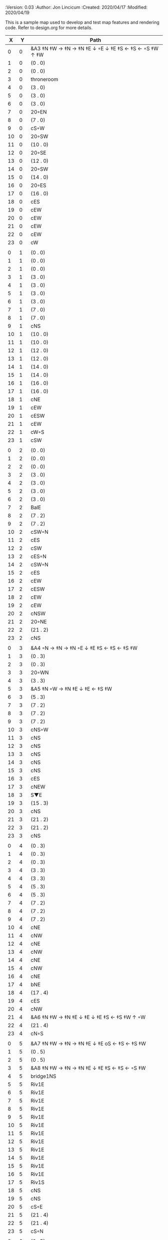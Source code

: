 
#+PROPERTIES:
 :Version: 0.03
 :Author: Jon Lincicum
 :Created: 2020/04/17
 :Modified: 2020/04/19
 :END:

* Test Map - Level 2
:PROPERTIES:
:NAME: test-map-level2
:ETL: cell
:END:

#+NAME:test-map-level2

This is a sample map used to develop and test map features and rendering code.
Refer to design.org for more details.

|  X |  Y | Path                                                     |
|----+----+----------------------------------------------------------|
|  0 |  0 | &A3 ‡N ‡W  → ‡N  → ‡N ‡E ↓ ◦E ↓ ‡E ‡S ← ‡S ←  ◦S ‡W ↑ ‡W |
|  1 |  0 | (0 . 0)                                                  |
|  2 |  0 | (0 . 0)                                                  |
|  3 |  0 | throneroom                                               |
|  4 |  0 | (3 . 0)                                                  |
|  5 |  0 | (3 . 0)                                                  |
|  6 |  0 | (3 . 0)                                                  |
|  7 |  0 | 20◦EN                                                    |
|  8 |  0 | (7 . 0)                                                  |
|  9 |  0 | cS◦W                                                     |
| 10 |  0 | 20◦SW                                                    |
| 11 |  0 | (10 . 0)                                                 |
| 12 |  0 | 20◦SE                                                    |
| 13 |  0 | (12 . 0)                                                 |
| 14 |  0 | 20◦SW                                                    |
| 15 |  0 | (14 . 0)                                                 |
| 16 |  0 | 20◦ES                                                    |
| 17 |  0 | (16 . 0)                                                 |
| 18 |  0 | cES                                                      |
| 19 |  0 | cEW                                                      |
| 20 |  0 | cEW                                                      |
| 21 |  0 | cEW                                                      |
| 22 |  0 | cEW                                                      |
| 23 |  0 | cW                                                       |
|    |    |                                                          |
|  0 |  1 | (0 . 0)                                                  |
|  1 |  1 | (0 . 0)                                                  |
|  2 |  1 | (0 . 0)                                                  |
|  3 |  1 | (3 . 0)                                                  |
|  4 |  1 | (3 . 0)                                                  |
|  5 |  1 | (3 . 0)                                                  |
|  6 |  1 | (3 . 0)                                                  |
|  7 |  1 | (7 . 0)                                                  |
|  8 |  1 | (7 . 0)                                                  |
|  9 |  1 | cNS                                                      |
| 10 |  1 | (10 . 0)                                                 |
| 11 |  1 | (10 . 0)                                                 |
| 12 |  1 | (12 . 0)                                                 |
| 13 |  1 | (12 . 0)                                                 |
| 14 |  1 | (14 . 0)                                                 |
| 15 |  1 | (14 . 0)                                                 |
| 16 |  1 | (16 . 0)                                                 |
| 17 |  1 | (16 . 0)                                                 |
| 18 |  1 | cNE                                                      |
| 19 |  1 | cEW                                                      |
| 20 |  1 | cESW                                                     |
| 21 |  1 | cEW                                                      |
| 22 |  1 | cW◦S                                                     |
| 23 |  1 | cSW                                                      |
|    |    |                                                          |
|  0 |  2 | (0 . 0)                                                  |
|  1 |  2 | (0 . 0)                                                  |
|  2 |  2 | (0 . 0)                                                  |
|  3 |  2 | (3 . 0)                                                  |
|  4 |  2 | (3 . 0)                                                  |
|  5 |  2 | (3 . 0)                                                  |
|  6 |  2 | (3 . 0)                                                  |
|  7 |  2 | BalE                                                     |
|  8 |  2 | (7 . 2)                                                  |
|  9 |  2 | (7 . 2)                                                  |
| 10 |  2 | cSW◦N                                                    |
| 11 |  2 | cES                                                      |
| 12 |  2 | cSW                                                      |
| 13 |  2 | cES◦N                                                    |
| 14 |  2 | cSW◦N                                                    |
| 15 |  2 | cES                                                      |
| 16 |  2 | cEW                                                      |
| 17 |  2 | cESW                                                     |
| 18 |  2 | cEW                                                      |
| 19 |  2 | cEW                                                      |
| 20 |  2 | cNSW                                                     |
| 21 |  2 | 20◦NE                                                    |
| 22 |  2 | (21 . 2)                                                 |
| 23 |  2 | cNS                                                      |
|    |    |                                                          |
|  0 |  3 | &A4 ◦N → ‡N → ‡N ◦E ↓ ‡E ‡S ← ‡S ← ‡S ‡W                 |
|  1 |  3 | (0 . 3)                                                  |
|  2 |  3 | (0 . 3)                                                  |
|  3 |  3 | 20◦WN                                                    |
|  4 |  3 | (3 . 3)                                                  |
|  5 |  3 | &A5 ‡N ◦W → ‡N ‡E ↓ ‡E  ← ‡S ‡W                          |
|  6 |  3 | (5 . 3)                                                  |
|  7 |  3 | (7 . 2)                                                  |
|  8 |  3 | (7 . 2)                                                  |
|  9 |  3 | (7 . 2)                                                  |
| 10 |  3 | cNS◦W                                                    |
| 11 |  3 | cNS                                                      |
| 12 |  3 | cNS                                                      |
| 13 |  3 | cNS                                                      |
| 14 |  3 | cNS                                                      |
| 15 |  3 | cNS                                                      |
| 16 |  3 | cES                                                      |
| 17 |  3 | cNEW                                                     |
| 18 |  3 | S▼E                                                      |
| 19 |  3 | (15 . 3)                                                 |
| 20 |  3 | cNS                                                      |
| 21 |  3 | (21 . 2)                                                 |
| 22 |  3 | (21 . 2)                                                 |
| 23 |  3 | cNS                                                      |
|    |    |                                                          |
|  0 |  4 | (0 . 3)                                                  |
|  1 |  4 | (0 . 3)                                                  |
|  2 |  4 | (0 . 3)                                                  |
|  3 |  4 | (3 . 3)                                                  |
|  4 |  4 | (3 . 3)                                                  |
|  5 |  4 | (5 . 3)                                                  |
|  6 |  4 | (5 . 3)                                                  |
|  7 |  4 | (7 . 2)                                                  |
|  8 |  4 | (7 . 2)                                                  |
|  9 |  4 | (7 . 2)                                                  |
| 10 |  4 | cNE                                                      |
| 11 |  4 | cNW                                                      |
| 12 |  4 | cNE                                                      |
| 13 |  4 | cNW                                                      |
| 14 |  4 | cNE                                                      |
| 15 |  4 | cNW                                                      |
| 16 |  4 | cNE                                                      |
| 17 |  4 | bNE                                                      |
| 18 |  4 | (17 . 4)                                                 |
| 19 |  4 | cES                                                      |
| 20 |  4 | cNW                                                      |
| 21 |  4 | &A6 ‡N ‡W → ‡N ‡E ↓ ‡E ↓ ‡E ‡S ← ‡S ‡W ↑ ◦W              |
| 22 |  4 | (21 . 4)                                                 |
| 23 |  4 | cN◦S                                                     |
|    |    |                                                          |
|  0 |  5 | &A7 ‡N ‡W → ‡N → ‡N ‡E ↓ ‡E oS ← ‡S ← ‡S ‡W              |
|  1 |  5 | (0 . 5)                                                  |
|  2 |  5 | (0 . 5)                                                  |
|  3 |  5 | &A8 ‡N ‡W → ‡N → ‡N ‡E ↓ ‡E ‡S ← ‡S ← ◦S ‡W              |
|  4 |  5 | bridge1NS                                                |
|  5 |  5 | Riv1E                                                    |
|  6 |  5 | Riv1E                                                    |
|  7 |  5 | Riv1E                                                    |
|  8 |  5 | Riv1E                                                    |
|  9 |  5 | Riv1E                                                    |
| 10 |  5 | Riv1E                                                    |
| 11 |  5 | Riv1E                                                    |
| 12 |  5 | Riv1E                                                    |
| 13 |  5 | Riv1E                                                    |
| 14 |  5 | Riv1E                                                    |
| 15 |  5 | Riv1E                                                    |
| 16 |  5 | Riv1E                                                    |
| 17 |  5 | Riv1S                                                    |
| 18 |  5 | cNS                                                      |
| 19 |  5 | cNS                                                      |
| 20 |  5 | cS◦E                                                     |
| 21 |  5 | (21 . 4)                                                 |
| 22 |  5 | (21 . 4)                                                 |
| 23 |  5 | cS◦N                                                     |
|    |    |                                                          |
|  0 |  6 | (0 . 5)                                                  |
|  1 |  6 | (0 . 5)                                                  |
|  2 |  6 | (0 . 5)                                                  |
|  3 |  6 | (3 . 5)                                                  |
|  4 |  6 | (3 . 5)                                                  |
|  5 |  6 | (3 . 5)                                                  |
|  6 |  6 | cNS                                                      |
|  7 |  6 | cE                                                       |
|  8 |  6 | cW◦S                                                     |
|  9 |  6 | cE◦S                                                     |
| 10 |  6 | cW                                                       |
| 11 |  6 | cE◦S                                                     |
| 12 |  6 | cW                                                       |
| 13 |  6 | cE◦S                                                     |
| 14 |  6 | cW                                                       |
| 15 |  6 | bSW                                                      |
| 16 |  6 | (15 . 6)                                                 |
| 17 |  6 | Riv1S                                                    |
| 18 |  6 | cNS                                                      |
| 19 |  6 | cNS                                                      |
| 20 |  6 | cNS                                                      |
| 21 |  6 | (21 . 4)                                                 |
| 22 |  6 | (21 . 4)                                                 |
| 23 |  7 | cN                                                       |
|    |    |                                                          |
|  0 |  7 | 20◦EN                                                    |
|  1 |  7 | (0 . 7)                                                  |
|  2 |  7 | cES◦NW                                                   |
|  3 |  7 | cEW◦N                                                    |
|  4 |  7 | cEW                                                      |
|  5 |  7 | cSW                                                      |
|  6 |  7 | cNE                                                      |
|  7 |  7 | cEW                                                      |
|  8 |  7 | cEW◦N                                                    |
|  9 |  7 | cEW◦N                                                    |
| 10 |  7 | cEW                                                      |
| 11 |  7 | cEW◦N                                                    |
| 12 |  7 | cEW                                                      |
| 13 |  7 | cEW◦NS                                                   |
| 14 |  7 | cEW◦S                                                    |
| 15 |  7 | (15 . 6)                                                 |
| 16 |  7 | (15 . 6)                                                 |
| 17 |  7 | Riv1S                                                    |
| 18 |  7 | cNS                                                      |
| 19 |  7 | cNS                                                      |
| 20 |  7 | cNS                                                      |
| 21 |  7 | 20◦SE                                                    |
| 22 |  7 | (21 . 7)                                                 |
| 23 |  7 | cS                                                       |
|    |    |                                                          |
|  0 |  8 | (0 . 7)                                                  |
|  1 |  8 | (0 . 7)                                                  |
|  2 |  8 | cNE                                                      |
|  3 |  8 | cSW                                                      |
|  4 |  8 | 10◦E                                                     |
|  5 |  8 | cNE                                                      |
|  6 |  8 | cEW                                                      |
|  7 |  8 | cSW◦E                                                    |
|  8 |  8 | cE◦W                                                     |
|  9 |  8 | cEW◦S                                                    |
| 10 |  8 | cW                                                       |
| 11 |  8 | cE                                                       |
| 12 |  8 | cEW                                                      |
| 13 |  8 | cW◦N                                                     |
| 14 |  8 | cE◦N                                                     |
| 15 |  8 | cW                                                       |
| 16 |  8 | cNS                                                      |
| 17 |  8 | Riv1S                                                    |
| 18 |  8 | cNS                                                      |
| 19 |  8 | cNE                                                      |
| 20 |  8 | cNSW                                                     |
| 21 |  8 | (21 . 7)                                                 |
| 22 |  8 | (21 . 7)                                                 |
| 23 |  8 | cNS                                                      |
|    |    |                                                          |
|  0 |  9 | cES                                                      |
|  1 |  9 | cEW                                                      |
|  2 |  9 | cSW                                                      |
|  3 |  9 | cNS                                                      |
|  4 |  9 | 10◦E                                                     |
|  5 |  9 | cES◦W                                                    |
|  6 |  9 | cEW                                                      |
|  7 |  9 | cNW                                                      |
|  8 |  9 | cS                                                       |
|  9 |  9 | 20◦NW                                                    |
| 10 |  9 | (9 . 9)                                                  |
| 11 |  9 | cES                                                      |
| 12 |  9 | cEW                                                      |
| 13 |  9 | cEW                                                      |
| 14 |  9 | cEW                                                      |
| 15 |  9 | bNW                                                      |
| 16 |  9 | (15 . 9)                                                 |
| 17 |  9 | Riv1S                                                    |
| 18 |  9 | bNE                                                      |
| 19 |  9 | (18 . 9)                                                 |
| 20 |  9 | cNE                                                      |
| 21 |  9 | cEW                                                      |
| 22 |  9 | cEW◦N                                                   |
| 23 |  9 | cSW                                                      |
|    |    |                                                          |
|  0 | 10 | cNS                                                      |
|  1 | 10 | ▥SN                                                      |
|  2 | 10 | cNE                                                      |
|  3 | 10 | cNSW                                                     |
|  4 | 10 | 10◦E                                                     |
|  5 | 10 | cNE◦W                                                    |
|  6 | 10 | cEW                                                      |
|  7 | 10 | cSW◦E                                                    |
|  8 | 10 | cN◦SW                                                    |
|  9 | 10 | (9 . 9)                                                  |
| 10 | 10 | (9 . 9)                                                  |
| 11 | 10 | cNS                                                      |
| 12 | 10 | 10◦E                                                     |
| 13 | 10 | cS◦EW                                                    |
| 14 | 10 | 10◦W                                                     |
| 15 | 10 | (14 . 9)                                                 |
| 16 | 10 | pool                                                     |
| 17 | 10 | (16 . 10)                                                |
| 18 | 10 | (16 . 10)                                                |
| 19 | 10 | (15 . 9)                                                 |
| 20 | 10 | cES                                                      |
| 21 | 10 | cEW                                                      |
| 22 | 10 | cEW                                                      |
| 23 | 10 | cNW                                                      |
|    |    |                                                          |
|  0 | 11 | cNS                                                      |
|  1 | 11 | ▥SN                                                     |
|  2 | 11 | R▲S                                                      |
|  3 | 11 | cNS                                                      |
|  4 | 11 | 10◦E                                                     |
|  5 | 11 | cES◦W                                                    |
|  6 | 11 | cEW                                                      |
|  7 | 11 | cNW                                                      |
|  8 | 11 | &A9 ◦N ‡W → ◦N ‡E ↓ ‡E ↓ ‡E ◦S ← ‡S ‡W ↑ ◦W              |
|  9 | 11 | (8 . 11)                                                 |
| 10 | 11 | ClapNS                                                   |
| 11 | 11 | (10 . 11)                                                |
| 12 | 11 | (10 . 11)                                                |
| 13 | 11 | cNS◦E                                                    |
| 14 | 11 | 10◦W                                                     |
| 15 | 11 | cNS                                                      |
| 16 | 11 | (16 . 10)                                                |
| 17 | 11 | (16 . 10)                                                |
| 18 | 11 | (16 . 10)                                                |
| 19 | 11 | cNS                                                      |
| 20 | 11 | cNS◦E                                                    |
| 21 | 11 | 20◦EN                                                    |
| 22 | 11 | (21 . 10)                                                |
| 23 | 11 | cS                                                       |
|    |    |                                                          |
|  0 | 12 | cN                                                       |
|  1 | 12 | ▥SN                                                     |
|  2 | 12 | (2 . 11)                                                 |
|  3 | 12 | cNS                                                      |
|  4 | 12 | 10◦W                                                     |
|  5 | 12 | cNE◦W                                                    |
|  6 | 12 | cEW                                                      |
|  7 | 12 | cSW◦E                                                    |
|  8 | 12 | (8 . 11)                                                 |
|  9 | 12 | (8 . 11)                                                 |
| 10 | 12 | (10 . 11)                                                |
| 11 | 12 | (10 . 11)                                                |
| 12 | 12 | (10 . 11)                                                |
| 13 | 12 | cNS◦E                                                    |
| 14 | 12 | 10◦W                                                     |
| 15 | 12 | bSW                                                      |
| 16 | 12 | (16 . 10)                                                |
| 17 | 12 | (16 . 10)                                                |
| 18 | 12 | (16 . 10)                                                |
| 19 | 12 | bSE                                                      |
| 20 | 12 | cNS                                                      |
| 21 | 12 | (21 . 11)                                                |
| 22 | 12 | (21 . 11)                                                |
| 23 | 12 | cN◦S                                                     |
|    |    |                                                          |
|  0 | 13 | cS                                                       |
|  1 | 13 | ▥SN                                                     |
|  2 | 13 | (2 . 11)                                                 |
|  3 | 13 | cNE                                                      |
|  4 | 13 | cEW                                                      |
|  5 | 13 | cESW                                                     |
|  6 | 13 | cEW                                                      |
|  7 | 13 | cNW                                                      |
|  8 | 13 | (8 . 11)                                                 |
|  9 | 13 | (8 . 11)                                                 |
| 10 | 13 | (10 . 11)                                                |
| 11 | 13 | (10 . 11)                                                |
| 12 | 13 | (10 . 11)                                                |
| 13 | 13 | cNS◦E                                                    |
| 14 | 13 | 10◦W                                                     |
| 15 | 13 | (15 . 12)                                                |
| 16 | 13 | (15 . 12)                                                |
| 17 | 13 | cEW                                                      |
| 18 | 13 | (19 . 12)                                                |
| 19 | 13 | (19 . 12)                                                |
| 20 | 13 | cNE                                                      |
| 21 | 13 | cEW                                                      |
| 22 | 13 | cEW                                                      |
| 23 | 13 | cNW                                                      |
|    |    |                                                          |
|  0 | 14 | cNS                                                      |
|  1 | 14 | ▥SN                                                     |
|  2 | 14 | (2 . 11)                                                 |
|  3 | 14 | 20◦SW                                                    |
|  4 | 14 | (3 . 14)                                                 |
|  5 | 14 | &F3 ‡W → ‡N → ‡N ‡E ↓ ◦E ↓ ‡E ← ‡S ← ‡S ◦E ↑ ‡W          |
|  6 | 14 | (5 . 14)                                                 |
|  7 | 14 | (5 . 14)                                                 |
|  8 | 14 | &A9 ‡W ‡N → ◦N → ‡N ‡E ↓ ‡E ↓ ‡E ← ‡S ← ‡S ◦E ↑ ◦W       |
|  9 | 14 | (8 . 14)                                                 |
| 10 | 14 | (8 . 14)                                                 |
| 11 | 14 | cNS                                                      |
| 12 | 14 | cES                                                      |
| 13 | 14 | cNEW                                                     |
| 14 | 14 | cEW                                                      |
| 15 | 14 | cESW                                                     |
| 16 | 14 | cEW                                                      |
| 17 | 14 | cEW                                                      |
| 18 | 14 | cSW                                                      |
| 19 | 14 | 10◦E                                                     |
| 20 | 14 | cS◦EW                                                    |
| 21 | 14 | 20◦WN                                                    |
| 22 | 14 | (21 . 13)                                                |
| 23 | 14 | cS                                                       |
|    |    |                                                          |
|  0 | 15 | cNS                                                      |
|  1 | 15 | ▥SN                                                     |
|  2 | 15 | (2 . 11)                                                 |
|  3 | 15 | (3 . 14)                                                 |
|  4 | 15 | (3 . 14)                                                 |
|  5 | 15 | (5 . 14)                                                 |
|  6 | 15 | (5 . 14)                                                 |
|  7 | 15 | (5 . 14)                                                 |
|  8 | 15 | (8 . 14)                                                 |
|  9 | 15 | (8 . 14)                                                 |
| 10 | 15 | (8 . 14)                                                 |
| 11 | 15 | cN◦S                                                     |
| 12 | 15 | cNS                                                      |
| 13 | 15 | 20◦WN                                                    |
| 14 | 15 | (13 . 14)                                                |
| 15 | 15 | cNS◦W                                                    |
| 16 | 15 | 20◦WS                                                    |
| 17 | 15 | (16 . 14)                                                |
| 18 | 15 | cNS                                                      |
| 19 | 15 | cES                                                      |
| 20 | 15 | cNW                                                      |
| 21 | 15 | (21 . 14)                                                |
| 22 | 15 | (21 . 14)                                                |
| 23 | 15 | cN◦S                                                     |
|    |    |                                                          |
|  0 | 16 | cNE                                                      |
|  1 | 16 | cEW ◑NO                                                 |
|  2 | 16 | cNEW                                                     |
|  3 | 16 | cSW◦N                                                    |
|  4 | 16 | cW◦WS                                                    |
|  5 | 16 | (5 . 14)                                                 |
|  6 | 16 | (5 . 14)                                                 |
|  7 | 16 | (5 . 14)                                                 |
|  8 | 16 | (8 . 14)                                                 |
|  9 | 16 | (8 . 14)                                                 |
| 10 | 16 | (8 . 14)                                                 |
| 11 | 16 | E◦N                                                      |
| 12 | 16 | cNS                                                      |
| 13 | 16 | (13 . 15)                                                |
| 14 | 16 | (13 . 15)                                                |
| 15 | 16 | cNS◦E                                                    |
| 16 | 16 | (16 . 15)                                                |
| 17 | 16 | (16 . 15)                                                |
| 18 | 16 | cNS                                                      |
| 19 | 16 | cNE                                                      |
| 20 | 16 | cEW                                                      |
| 21 | 16 | cEW                                                      |
| 22 | 16 | cEW                                                      |
| 23 | 16 | cSW                                                      |
|    |    |                                                          |
|  0 | 17 | 20◦WN                                                    |
|  1 | 17 | (0 . 17)                                                 |
|  2 | 17 | cE◦W                                                     |
|  3 | 17 | cNSW                                                     |
|  4 | 17 | 20◦NW                                                    |
|  5 | 17 | (4 . 17)                                                 |
|  6 | 17 | cS                                                       |
|  7 | 17 | cNS                                                      |
|  8 | 17 | cES                                                      |
|  9 | 17 | cEW                                                      |
| 10 | 17 | cEW                                                      |
| 11 | 17 | cEW                                                      |
| 12 | 17 | cNW                                                      |
| 13 | 17 | cW                                                       |
| 14 | 17 | cE◦W                                                     |
| 15 | 17 | cNS◦W                                                    |
| 16 | 17 | S▲N                                                      |
| 17 | 17 | cES                                                      |
| 18 | 17 | c4                                                       |
| 19 | 17 | cEW                                                      |
| 20 | 17 | cEW                                                      |
| 21 | 17 | cEW                                                      |
| 22 | 17 | cEW                                                      |
| 23 | 17 | cNSW                                                     |
|    |    |                                                          |
|  0 | 18 | (0 . 17)                                                 |
|  1 | 18 | (0 . 17)                                                 |
|  2 | 18 | cE◦W                                                     |
|  3 | 18 | cNSW                                                     |
|  4 | 18 | (4 . 17)                                                 |
|  5 | 18 | (4 . 17)                                                 |
|  6 | 18 | cN◦SW                                                    |
|  7 | 18 | cNS                                                      |
|  8 | 18 | cNS                                                      |
|  9 | 18 | &A2 ‡N ‡W → ‡N ↓ ‡S ← ‡S ‡W                              |
| 10 | 18 | (9 . 18)                                                 |
| 11 | 18 | cEW                                                      |
| 12 | 18 | cEW                                                      |
| 13 | 18 | cEW                                                      |
| 14 | 18 | cEW                                                      |
| 15 | 18 | cNW                                                      |
| 16 | 18 | (16 . 17)                                                |
| 17 | 18 | cNS                                                      |
| 18 | 18 | cNS                                                      |
| 19 | 18 | cES                                                      |
| 20 | 18 | cSW                                                      |
| 21 | 18 | 20◦WS                                                    |
| 22 | 18 | (21 . 18)                                                |
| 23 | 18 | cNS                                                      |
|    |    |                                                          |
|  0 | 19 | cE                                                       |
|  1 | 19 | cEW                                                      |
|  2 | 19 | cEW                                                      |
|  3 | 19 | cNW                                                      |
|  4 | 19 | S▲E                                                      |
|  5 | 19 | (4 . 19)                                                 |
|  6 | 19 | cESW                                                     |
|  7 | 19 | cNW                                                      |
|  8 | 19 | cNS                                                      |
|  9 | 19 | (9 . 18)                                                 |
| 10 | 19 | (9 . 18)                                                 |
| 11 | 19 | cEW                                                      |
| 12 | 19 | cEW                                                      |
| 13 | 19 | cEW                                                      |
| 14 | 19 | &A2 ‡N → ‡N ‡E ↓ ‡E ‡S ← ‡S                              |
| 15 | 19 | (14 . 19)                                                |
| 16 | 19 | cNES                                                     |
| 17 | 19 | cNW                                                      |
| 18 | 19 | cNS                                                      |
| 19 | 19 | cNS                                                      |
| 20 | 19 | cN◦E                                                     |
| 21 | 19 | (21 . 18)                                                |
| 22 | 19 | (21 . 18)                                                |
| 23 | 19 | cNS                                                      |
|    |    |                                                          |
|  0 | 20 | 20◦NW                                                    |
|  1 | 20 | (0 . 20)                                                 |
|  2 | 20 | 20◦ES                                                    |
|  3 | 20 | (2 . 20)                                                 |
|  4 | 20 | 20◦SW                                                    |
|  5 | 20 | (4 . 20)                                                 |
|  6 | 20 | cNS                                                      |
|  7 | 20 | cS                                                       |
|  8 | 20 | cNS                                                      |
|  9 | 20 | &A2 ‡N ‡W → ‡N ↓ ‡S ← ‡S ‡W                              |
| 10 | 20 | (9 . 20)                                                 |
| 11 | 20 | cEW                                                      |
| 12 | 20 | cEW                                                      |
| 13 | 20 | cEW                                                      |
| 14 | 20 | (14 . 19)                                                |
| 15 | 20 | (14 . 19)                                                |
| 16 | 20 | cNS                                                      |
| 17 | 20 | cES                                                      |
| 18 | 20 | cNW                                                      |
| 19 | 20 | cNE                                                      |
| 20 | 20 | cSW                                                      |
| 21 | 20 | 20◦WN                                                    |
| 22 | 20 | (21 . 20)                                                |
| 23 | 20 | cNS                                                      |
|    |    |                                                          |
|  0 | 21 | (0 . 20)                                                 |
|  1 | 21 | (0 . 20)                                                 |
|  2 | 21 | (2 . 20)                                                 |
|  3 | 21 | (2 . 20)                                                 |
|  4 | 21 | (4 . 20)                                                 |
|  5 | 21 | (4 . 20)                                                 |
|  6 | 21 | cNS                                                      |
|  7 | 21 | cN◦S                                                     |
|  8 | 21 | cNS                                                      |
|  9 | 21 | (9 . 20)                                                 |
| 10 | 21 | (9 . 20)                                                 |
| 11 | 21 | cEW                                                      |
| 12 | 21 | cEW                                                      |
| 13 | 21 | cW◦E                                                     |
| 14 | 21 | 20◦EN                                                    |
| 15 | 21 | (14 . 21)                                                |
| 16 | 21 | cNS                                                      |
| 17 | 21 | cNS                                                      |
| 18 | 21 | 20◦ES                                                    |
| 19 | 21 | (18 . 21)                                                |
| 20 | 21 | cNS                                                      |
| 21 | 21 | (21 . 20)                                                |
| 22 | 21 | (21 . 20)                                                |
| 23 | 21 | cN◦S                                                     |
|    |    |                                                          |
|  0 | 22 | 20◦EN                                                    |
|  1 | 22 | (0 . 22)                                                 |
|  2 | 22 | 20◦WN                                                    |
|  3 | 22 | (2 . 22)                                                 |
|  4 | 22 | cE◦N                                                     |
|  5 | 22 | cEW◦S                                                    |
|  6 | 22 | cNEW                                                     |
|  7 | 22 | cEW◦N                                                    |
|  8 | 22 | cNEW◦S                                                   |
|  9 | 22 | cEW                                                      |
| 10 | 22 | cEW                                                      |
| 11 | 22 | cEW◦S                                                    |
| 12 | 22 | cEW                                                      |
| 13 | 22 | cSW                                                      |
| 14 | 22 | (14 . 21)                                                |
| 15 | 22 | (14 . 21)                                                |
| 16 | 22 | cNS                                                      |
| 17 | 22 | cNS                                                      |
| 18 | 22 | (18 . 21)                                                |
| 19 | 22 | (18 . 21)                                                |
| 20 | 22 | cNS◦EW                                                   |
| 21 | 22 | 20◦WN                                                    |
| 22 | 22 | (21 . 22)                                                |
| 23 | 22 | cS◦N                                                     |
|    |    |                                                          |
|  0 | 23 | (0 . 22)                                                 |
|  1 | 23 | (0 . 22)                                                 |
|  2 | 23 | (2 . 22)                                                 |
|  3 | 23 | (2 . 22)                                                 |
|  4 | 23 | cE                                                       |
|  5 | 23 | cEW◦N                                                    |
|  6 | 23 | cW                                                       |
|  7 | 23 | cE                                                       |
|  8 | 23 | cEW◦N                                                    |
|  9 | 23 | cW                                                       |
| 10 | 23 | cE                                                       |
| 11 | 23 | cEW◦N                                                    |
| 12 | 23 | cW                                                       |
| 13 | 23 | cNE                                                      |
| 14 | 23 | cEW                                                      |
| 15 | 23 | cEW                                                      |
| 16 | 23 | cNW                                                      |
| 17 | 23 | cNE                                                      |
| 18 | 23 | cEW                                                      |
| 19 | 23 | cEW                                                      |
| 20 | 23 | cNW                                                      |
| 21 | 23 | (21 . 22)                                                |
| 22 | 23 | (21 . 22)                                                |
| 23 | 23 | cN                                                       |
